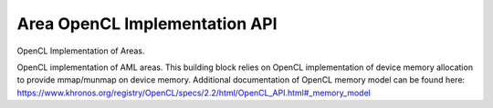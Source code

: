 Area OpenCL Implementation API
=================================

OpenCL Implementation of Areas.

.. codeblock:: c
        #include <aml/area/opencl.h>

OpenCL implementation of AML areas.
This building block relies on OpenCL implementation of
device memory allocation to provide mmap/munmap on device memory.
Additional documentation of OpenCL memory model can be found here:
https://www.khronos.org/registry/OpenCL/specs/2.2/html/OpenCL_API.html#_memory_model

.. doxygengroup:: aml_area_opencl

